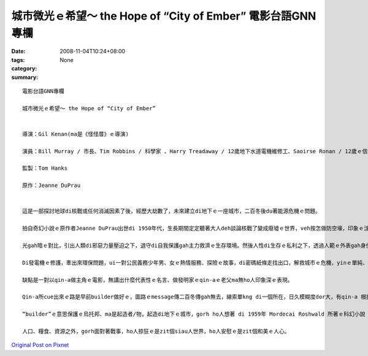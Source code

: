 城市微光ｅ希望～ the Hope of “City of Ember” 電影台語GNN專欄
##############################################################################

:date: 2008-11-04T10:24+08:00
:tags: 
:category: None
:summary: 


:: 

  電影台語GNN專欄

  城市微光ｅ希望～ the Hope of “City of Ember”


  導演：Gil Kenan(ma是《怪怪厝》ｅ導演)

  演員：Bill Murray / 市長、Tim Robbins / 科學家 、Harry Treadaway / 12歲地下水道電機維修工、Saoirse Ronan / 12歲ｅ信使

  監製：Tom Hanks

  原作：Jeanne DuPrau


  這是一部探討地球di核戰或任何消滅因素了後，經歷大劫數了，未來建立di地下ｅ一座城市，二百冬後du著能源危機ｅ問題。

  拍自奇幻小說ｅ原作者Jeanne DuPrau出世di 1950年代，生長期間定定聽著大人deh談論核戰了變成廢墟ｅ世界，veh按怎做防空壕，印象ｅ沈底ho伊zit部小說完成di 1980年。伊注重寫伊vatｅ人、伊ｅ經歷、伊家己ｅ想法、看過ｅ冊，愈寫愈濟、靈感dor愈濟。

  光gah暗ｅ對比，引出人類di邪惡力量壓迫之下，退守di自我保護gah主力救濟ｅ生存環境。然後人性di生存ｅ私利之下，透過人範ｅ外表gah身份，由做過脫口秀演員ｅ市長ｅ宣稱：“We stand united against the Darkness”，咱手牽手做伙來對抗烏暗，對大眾按呢講，私底下卻是di倉庫堆頓一大間食物。Dizia，這是政治寓言，對野心家、歹人、騙子/主ｅ操弄，做ho你看。

  Di發電機ｅ修護，牽出來環保問題，ui一對公民義務少年男、女ｅ熱情服務、探險ｅ故事，di密碼紙條走找出口，解救城市ｅ危機，yinｅ單純、勇敢、善意識gah善道德，親像觀世音菩薩身邊ｅ善財童子 gah小龍女。

  缺點是一對以qin-a做主角ｅ電影，無講出什麼代表性ｅ名言、做發明家ｅqin-aｅ老父ma無ho人印象深ｅ表現。

  Qin-a所cue出來ｅ路是早前builder做好ｅ，圖路ｅmessage傳二百冬傳gah無去，線索單kng di一個所在，日久模糊度dor大，有qin-a 根據破破爛爛ｅ圖紙veh解救城內ｅ危機，ma是另外一種微光引導生機出路。

  “builder”ｅ意思保護ｅ烏托邦、ma是起造者/物，起造di地下ｅ城市，gorh ho人想著 di 1959年 Mordecai Roshwald 所著ｅ科幻小說《地下第七層》(Level 7)，人類deh發展核武，對未來ｅ世紀戰爭ｅ幅射污染各種威脅。

  人口、糧食、資源之外，gorh面對著戰事，ho人掠狂ｅ是zit個siau人世界，ho人安慰ｅ是zit個和美ｅ人心。




`Original Post on Pixnet <http://nanomi.pixnet.net/blog/post/23026285>`_